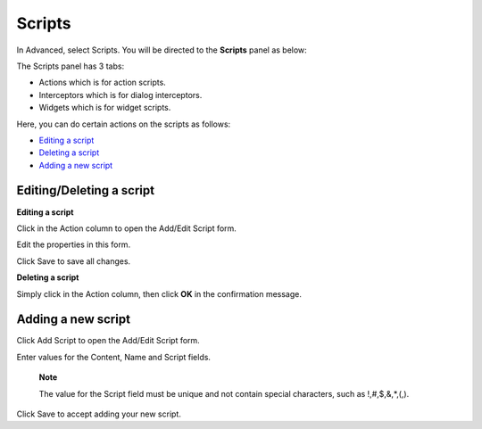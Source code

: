 Scripts
=======

In Advanced, select Scripts. You will be directed to the **Scripts**
panel as below:

|image0|

The Scripts panel has 3 tabs:

-  Actions which is for action scripts.

-  Interceptors which is for dialog interceptors.

-  Widgets which is for widget scripts.

Here, you can do certain actions on the scripts as follows:

-  `Editing a
   script <#PLFUserGuide.AdministeringeXoPlatform.ContentAdministration.WorkingWithAdvancedConfiguration.Scripts.EditingScript>`__
   |image1|

-  `Deleting a
   script <#PLFUserGuide.AdministeringeXoPlatform.ContentAdministration.WorkingWithAdvancedConfiguration.Scripts.DeletingScript>`__
   |image2|

-  `Adding a new
   script <#PLFUserGuide.AdministeringeXoPlatform.ContentAdministration.WorkingWithAdvancedConfiguration.Scripts.AddingNewScript>`__
   |image3|

Editing/Deleting a script
-------------------------

**Editing a script**

Click |image4| in the Action column to open the Add/Edit Script form.

|image5|

Edit the properties in this form.

Click Save to save all changes.

**Deleting a script**

Simply click |image6| in the Action column, then click **OK** in the
confirmation message.

Adding a new script
-------------------

Click Add Script to open the Add/Edit Script form.

Enter values for the Content, Name and Script fields.

    **Note**

    The value for the Script field must be unique and not contain
    special characters, such as !,#,$,&,\*,(,).

Click Save to accept adding your new script.

.. |image0| image:: images/ecms/scripts_panel.png
.. |image1| image:: images/common/1.png
.. |image2| image:: images/common/2.png
.. |image3| image:: images/common/3.png
.. |image4| image:: images/common/edit_icon.png
.. |image5| image:: images/ecms/add_edit_script_form.png
.. |image6| image:: images/common/delete_icon.png
